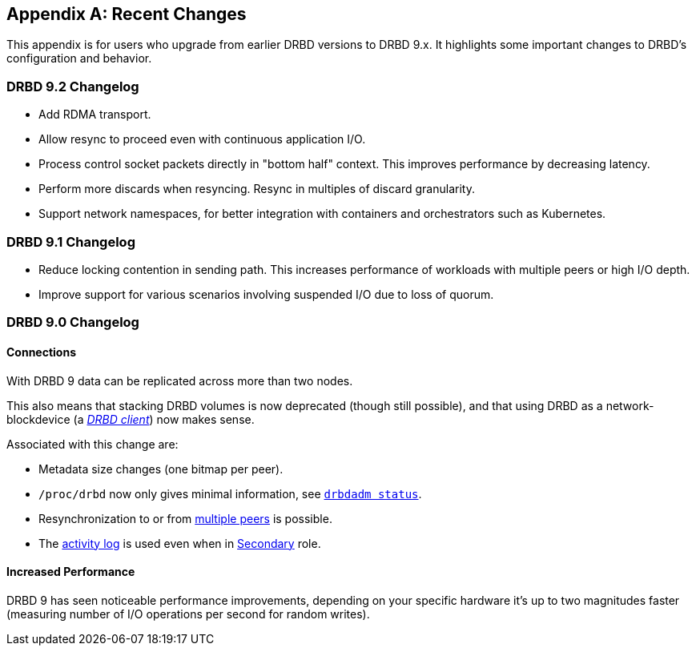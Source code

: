 [[ap-recent-changes]]
[appendix]
== Recent Changes

This appendix is for users who upgrade from earlier DRBD versions to
DRBD 9.x. It highlights some important changes to DRBD's configuration
and behavior.

[[s-recent-changes-drbd-9.2]]
=== DRBD 9.2 Changelog

- Add RDMA transport.

- Allow resync to proceed even with continuous application I/O.

- Process control socket packets directly in "bottom half" context. This improves performance
  by decreasing latency.

- Perform more discards when resyncing. Resync in multiples of discard granularity.

- Support network namespaces, for better integration with containers and orchestrators such
  as Kubernetes.

[[s-recent-changes-drbd-9.1]]
=== DRBD 9.1 Changelog

- Reduce locking contention in sending path. This increases performance of workloads with
  multiple peers or high I/O depth.

- Improve support for various scenarios involving suspended I/O due to loss of quorum.

[[s-recent-changes-from-drbd-8.4]]
=== DRBD 9.0 Changelog

[[s-recent-changes-connections]]
==== Connections

With DRBD 9 data can be replicated across more than two nodes.

This also means that stacking DRBD volumes is now deprecated (though still
possible), and that using DRBD as a network-blockdevice (a
<<s-drbd-client,__DRBD client__>>) now makes sense.

Associated with this change are:

- Metadata size changes (one bitmap per peer).

- `/proc/drbd` now only gives minimal information, see
    <<s-drbdadm-status, `drbdadm status`>>.

- Resynchronization to or from <<s-multi-node,multiple peers>> is possible.

- The <<s-activity-log,activity log>> is used even when in
  <<s-resource-roles,Secondary>> role.

[[s-recent-changes-performance]]
==== Increased Performance

DRBD 9 has seen noticeable performance improvements, depending on your specific
hardware it's up to two magnitudes faster (measuring number of I/O
operations per second for random writes).
